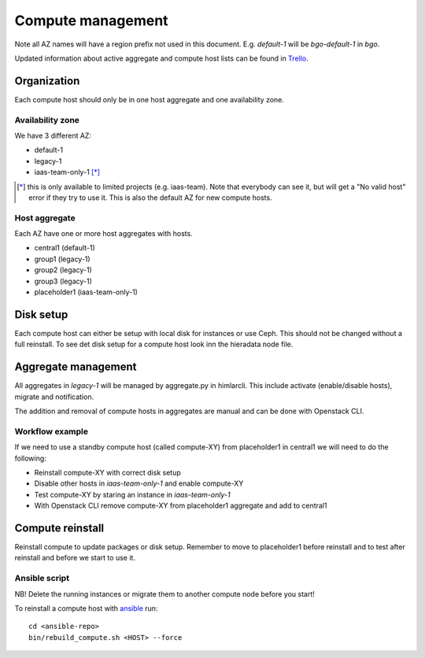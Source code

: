 .. |A| image:: /images/16x16_yes.png
.. |O| image:: /images/16x16_no.png
.. |I| image:: /images/16x16_warning.png

==================
Compute management
==================

Note all AZ names will have a region prefix not used in this document.
E.g. `default-1` will be `bgo-default-1` in `bgo`.

Updated information about active aggregate and compute host lists can be found in
`Trello <https://trello.com/norcams>`_.

Organization
============

Each compute host should only be in one host aggregate and one availability zone.

Availability zone
-----------------

We have 3 different AZ:

* default-1
* legacy-1
* iaas-team-only-1 [*]_

.. [*]  this is only available to limited projects (e.g. iaas-team). Note that
        everybody can see it, but will get a "No valid host" error if they try
        to use it. This is also the default AZ for new compute hosts.

Host aggregate
--------------

Each AZ have one or more host aggregates with hosts.

* central1 (default-1)
* group1 (legacy-1)
* group2 (legacy-1)
* group3 (legacy-1)
* placeholder1 (iaas-team-only-1)

Disk setup
==========

Each compute host can either be setup with local disk for instances or use
Ceph. This should not be changed without a full reinstall. To see det disk
setup for a compute host look inn the hieradata node file.

Aggregate management
====================

All aggregates in `legacy-1` will be managed by aggregate.py in himlarcli.
This include activate (enable/disable hosts), migrate and notification.

The addition and removal of compute hosts in aggregates are manual and can be
done with Openstack CLI.

Workflow example
----------------

If we need to use a standby compute host (called compute-XY) from placeholder1
in central1 we will need to do the following:

* Reinstall compute-XY with correct disk setup
* Disable other hosts in `iaas-team-only-1` and enable compute-XY
* Test compute-XY by staring an instance in `iaas-team-only-1`
* With Openstack CLI remove compute-XY from placeholder1 aggregate and add to central1


Compute reinstall
=================

Reinstall compute to update packages or disk setup. Remember to move to placeholder1
before reinstall and to test after reinstall and before we start to use it.

Ansible script
--------------

NB! Delete the running instances or migrate them to another compute node before you start!

To reinstall a compute host with `ansible <ansible/index.html>`_ run::

  cd <ansible-repo>
  bin/rebuild_compute.sh <HOST> --force
